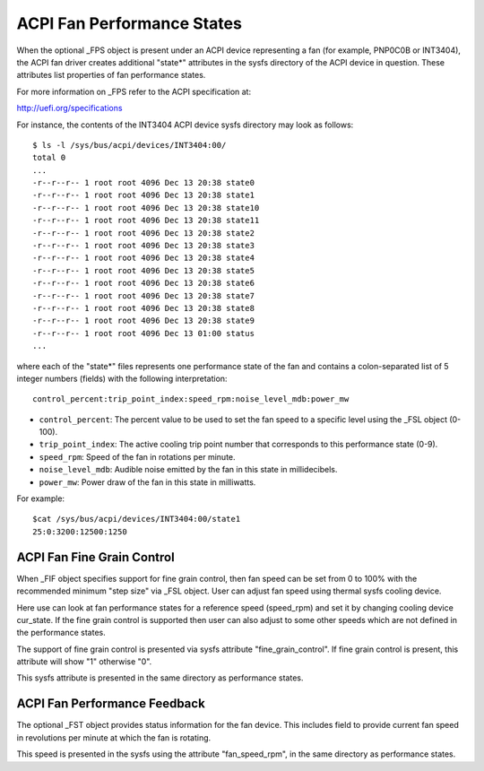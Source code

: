 .. SPDX-License-Identifier: GPL-2.0

===========================
ACPI Fan Performance States
===========================

When the optional _FPS object is present under an ACPI device representing a
fan (for example, PNP0C0B or INT3404), the ACPI fan driver creates additional
"state*" attributes in the sysfs directory of the ACPI device in question.
These attributes list properties of fan performance states.

For more information on _FPS refer to the ACPI specification at:

http://uefi.org/specifications

For instance, the contents of the INT3404 ACPI device sysfs directory
may look as follows::

 $ ls -l /sys/bus/acpi/devices/INT3404:00/
 total 0
 ...
 -r--r--r-- 1 root root 4096 Dec 13 20:38 state0
 -r--r--r-- 1 root root 4096 Dec 13 20:38 state1
 -r--r--r-- 1 root root 4096 Dec 13 20:38 state10
 -r--r--r-- 1 root root 4096 Dec 13 20:38 state11
 -r--r--r-- 1 root root 4096 Dec 13 20:38 state2
 -r--r--r-- 1 root root 4096 Dec 13 20:38 state3
 -r--r--r-- 1 root root 4096 Dec 13 20:38 state4
 -r--r--r-- 1 root root 4096 Dec 13 20:38 state5
 -r--r--r-- 1 root root 4096 Dec 13 20:38 state6
 -r--r--r-- 1 root root 4096 Dec 13 20:38 state7
 -r--r--r-- 1 root root 4096 Dec 13 20:38 state8
 -r--r--r-- 1 root root 4096 Dec 13 20:38 state9
 -r--r--r-- 1 root root 4096 Dec 13 01:00 status
 ...

where each of the "state*" files represents one performance state of the fan
and contains a colon-separated list of 5 integer numbers (fields) with the
following interpretation::

  control_percent:trip_point_index:speed_rpm:noise_level_mdb:power_mw

* ``control_percent``: The percent value to be used to set the fan speed to a
  specific level using the _FSL object (0-100).

* ``trip_point_index``: The active cooling trip point number that corresponds
  to this performance state (0-9).

* ``speed_rpm``: Speed of the fan in rotations per minute.

* ``noise_level_mdb``: Audible noise emitted by the fan in this state in
  millidecibels.

* ``power_mw``: Power draw of the fan in this state in milliwatts.

For example::

 $cat /sys/bus/acpi/devices/INT3404:00/state1
 25:0:3200:12500:1250

ACPI Fan Fine Grain Control
=============================

When _FIF object specifies support for fine grain control, then fan speed
can be set from 0 to 100% with the recommended minimum "step size" via
_FSL object. User can adjust fan speed using thermal sysfs cooling device.

Here use can look at fan performance states for a reference speed (speed_rpm)
and set it by changing cooling device cur_state. If the fine grain control
is supported then user can also adjust to some other speeds which are
not defined in the performance states.

The support of fine grain control is presented via sysfs attribute
"fine_grain_control". If fine grain control is present, this attribute
will show "1" otherwise "0".

This sysfs attribute is presented in the same directory as performance states.

ACPI Fan Performance Feedback
=============================

The optional _FST object provides status information for the fan device.
This includes field to provide current fan speed in revolutions per minute
at which the fan is rotating.

This speed is presented in the sysfs using the attribute "fan_speed_rpm",
in the same directory as performance states.
